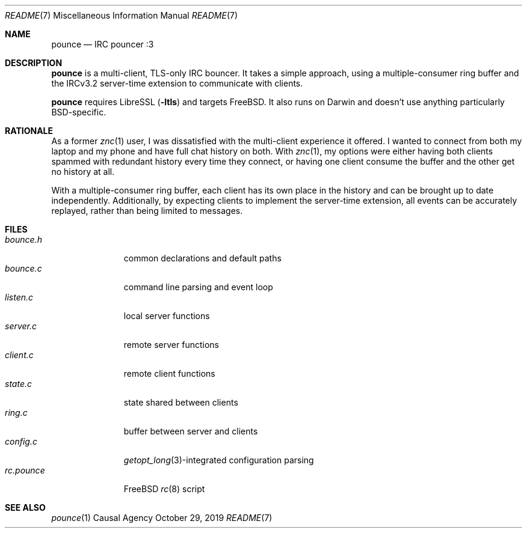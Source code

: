 .Dd October 29, 2019
.Dt README 7
.Os "Causal Agency"
.
.Sh NAME
.Nm pounce
.Nd IRC pouncer :3
.
.Sh DESCRIPTION
.Nm
is a multi-client, TLS-only IRC bouncer.
It takes a simple approach,
using a multiple-consumer ring buffer
and the IRCv3.2 server-time extension
to communicate with clients.
.
.Pp
.Nm
requires LibreSSL
.Pq Fl ltls
and targets
.Fx .
It also runs on Darwin
and doesn't use anything
particularly BSD-specific.
.
.Sh RATIONALE
As a former
.Xr znc 1
user,
I was dissatisfied with the multi-client experience it offered.
I wanted to connect from both my laptop and my phone
and have full chat history on both.
With
.Xr znc 1 ,
my options were either having both clients
spammed with redundant history every time they connect,
or having one client consume the buffer
and the other get no history at all.
.
.Pp
With a multiple-consumer ring buffer,
each client has its own place in the history
and can be brought up to date independently.
Additionally,
by expecting clients to implement the server-time extension,
all events can be accurately replayed,
rather than being limited to messages.
.
.Sh FILES
.Bl -tag -width "rc.pounce" -compact
.It Pa bounce.h
common declarations and default paths
.It Pa bounce.c
command line parsing and event loop
.It Pa listen.c
local server functions
.It Pa server.c
remote server functions
.It Pa client.c
remote client functions
.It Pa state.c
state shared between clients
.It Pa ring.c
buffer between server and clients
.It Pa config.c
.Xr getopt_long 3 Ns -integrated
configuration parsing
.It Pa rc.pounce
.Fx
.Xr rc 8
script
.El
.
.Sh SEE ALSO
.Xr pounce 1

